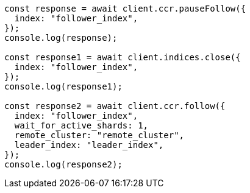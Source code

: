 // This file is autogenerated, DO NOT EDIT
// Use `node scripts/generate-docs-examples.js` to generate the docs examples

[source, js]
----
const response = await client.ccr.pauseFollow({
  index: "follower_index",
});
console.log(response);

const response1 = await client.indices.close({
  index: "follower_index",
});
console.log(response1);

const response2 = await client.ccr.follow({
  index: "follower_index",
  wait_for_active_shards: 1,
  remote_cluster: "remote_cluster",
  leader_index: "leader_index",
});
console.log(response2);
----
